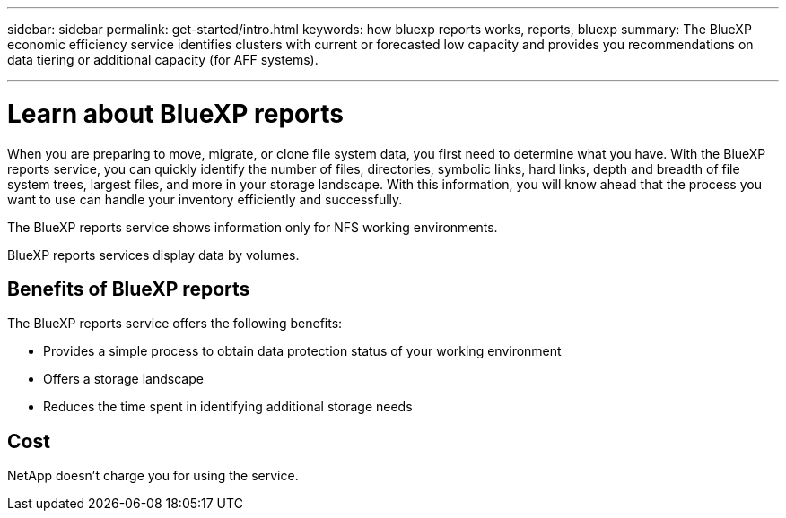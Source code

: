 ---
sidebar: sidebar
permalink: get-started/intro.html
keywords: how bluexp reports works, reports, bluexp
summary: The BlueXP economic efficiency service identifies clusters with current or forecasted low capacity and provides you recommendations on data tiering or additional capacity (for AFF systems).

---

= Learn about BlueXP reports
:hardbreaks:
:icons: font
:imagesdir: ../media/concepts/

[.lead]
When you are preparing to move, migrate, or clone file system data, you first need to determine what you have. With the BlueXP reports service, you can quickly identify the number of files, directories, symbolic links, hard links, depth and breadth of file system trees, largest files, and more in your storage landscape. With this information, you will know ahead that the process you want to use can handle your inventory efficiently and successfully. 

The BlueXP reports service shows information only for NFS working environments. 

BlueXP reports services display data by volumes.


== Benefits of BlueXP reports

The BlueXP reports service offers the following benefits: 

* Provides a simple process to obtain data protection status of your working environment 
* Offers a storage landscape
* Reduces the time spent in identifying additional storage needs

== Cost

NetApp doesn’t charge you for using the service. 
